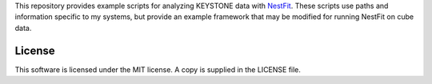 This repository provides example scripts for analyzing KEYSTONE data with `NestFit <https://github.com/autocorr/nestfit>`_. These scripts use paths and information specific to my systems, but provide an example framework that may be modified for running NestFit on cube data.

License
=======
This software is licensed under the MIT license. A copy is supplied in the
LICENSE file.
